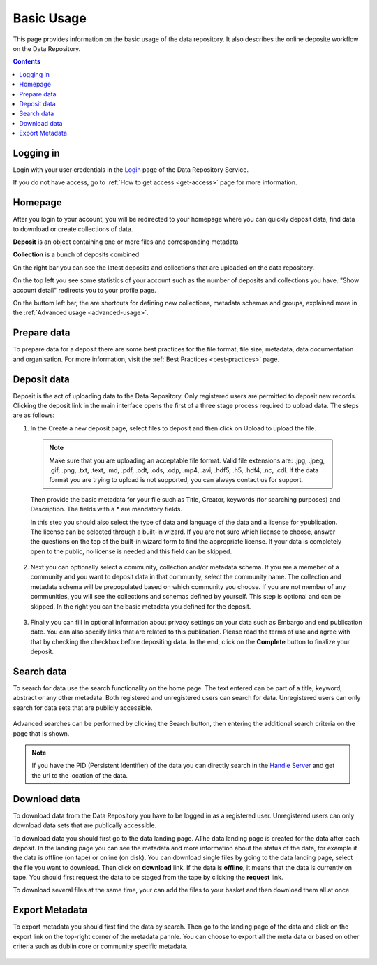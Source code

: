 .. _basic-usage:

**************
Basic Usage
**************

This page provides information on the basic usage of the data repository. It also describes the online deposite workflow on the Data Repository.

.. contents:: 
    :depth: 4


.. _log-in:

==================
Logging in
==================

Login with your user credentials in the `Login`_ page of the Data Repository Service.

If you do not have access, go to :ref:`How to get access <get-access>` page for more information.



.. _homepage:

================
Homepage
================

After you login to your account, you will be redirected to your homepage where you can quickly deposit data, find data to download or create collections of data.

**Deposit** is an object containing one or more files and corresponding metadata

**Collection** is a bunch of deposits combined

On the right bar you can see the latest deposits and collections that are uploaded on the data repository.	

On the top left you see some statistics of your account such as the number of deposits and collections you have. "Show account detail" redirects you to your profile page.

On the buttom left bar, the are  shortcuts for defining new collections, metadata schemas and groups, explained more in the :ref:`Advanced usage <advanced-usage>`.

 .. image:: ../Screenshots/homepage.png
   :align: center




.. _prepare-data:

===============================	
Prepare data
===============================

To prepare data for a deposit there are some best practices for the file format, file size, metadata, data documentation and organisation. For more information, visit the :ref:`Best Practices <best-practices>` page.


.. _deposit-data:

==============
Deposit data
==============

Deposit is the act of uploading data to the Data Repository. Only registered users are permitted to deposit new records. Clicking the deposit link in the main interface opens the first of a three stage process required to upload data. The steps are as follows:

1. In the Create a new deposit page, select files to deposit and then click on Upload to upload the file.

 .. note:: Make sure that you are uploading an acceptable file format. Valid file extensions are: .jpg, .jpeg, .gif, .png, .txt, .text, .md, .pdf, .odt, .ods, .odp, .mp4, .avi, .hdf5, .h5, .hdf4, .nc, .cdl. If the data format you are trying to upload is not supported, you can always contact us for support. 


 Then provide the basic metadata for your file such as Title, Creator, keywords (for searching purposes) and Description. The fields with a * are mandatory fields.

 .. image:: ../Screenshots/deposit1.png
   :align: center

 In this step you should also select the type of data and language of the data and a license for ypublication. The license can be selected through a built-in wizard. If you are not sure which license to choose, answer the questions on the top of the built-in wizard form to find the appropriate license. If your data is completely open to the public, no license is needed and this field can be skipped.

  .. image:: ../Screenshots/license.png
   :align: center


2. Next you can optionally select a community, collection and/or metadata schema. If you are a memeber of a community and you want to deposit data in that community, select the community name. The collection and metadata schema will be prepopulated based on which community you choose. If you are not member of any communities, you will see the collections and schemas defined by yourself. This step is optional and can be skipped. In the right you can the basic metadata you defined for the deposit.

 .. image:: ../Screenshots/deposit2.png
   :align: center
 

3. Finally you can fill in optional information about privacy settings on your data such as Embargo and end publication date. You can also specify links that are related to this publication. Please read the terms of use and agree with that by checking the checkbox before depositing data. In the end, click on the **Complete** button to finalize your deposit.

 .. image:: ../Screenshots/deposit3.png
   :align: center


.. _search-data:

====================
Search data
====================
To search for data use the search functionality on the home page. The text entered can be part of a title, keyword, abstract or any other metadata. 
Both registered and unregistered users can search for data. Unregistered users can only search for data sets that are publicly accessible.

 .. image:: ../Screenshots/search.png
   :align: center


Advanced searches can be performed by clicking the Search button, then entering the additional search criteria on the page that is shown.

 .. image:: ../Screenshots/search-advance.png
   :align: center


.. note:: If you have the PID (Persistent Identifier) of the data you can directly search in the `Handle Server`_ and get the url to the location of the data.


.. _download-data:

==========================
Download data
==========================

To download data from the Data Repository you have to be logged in as a registered user. Unregistered users can only download data sets that are publically accessible. 


To download data you should first go to the data landing page. AThe data landing page is created for the data after each deposit. In the landing page you can see the metadata and more information about the status of the data, for example if the data is offline (on tape) or online (on disk).
You can download single files by going to the data landing page, select the file you want to download. Then click on **download** link. If the data is **offline**, it means that the data is currently on tape. You should first request the data to be staged from the tape by clicking the **request** link.

To download several files at the same time, your can add the files to your basket and then download them all at once.

 .. image:: ../Screenshots/landing-page.png
   :align: center

.. _export-metadata:

==========
Export Metadata
==========

To export metadata you should first find the data by search. Then  go to the landing page of the data and click on the export link on the top-right corner of the metadata pannle. You can choose to export all the meta data or based on other criteria such as dublin core or community specific metadata.

 .. image:: ../Screenshots/export_metadata.png
   :align: center


.. Links:

.. _`Login`: https://tdr-test.surfsara.nl/user/login
.. _`Handle Server`: http://hdl.handle.net/